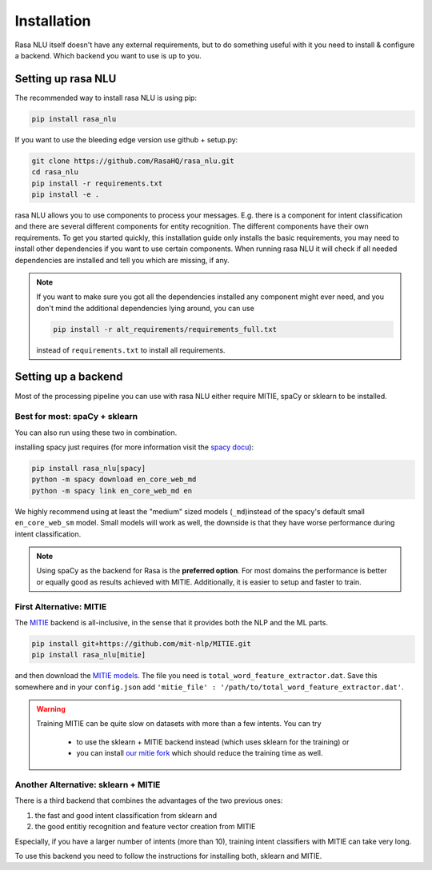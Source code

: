 .. _section_backends:

Installation
============

Rasa NLU itself doesn't have any external requirements,
but to do something useful with it you need to
install & configure a backend. Which backend you want to use is up to you.

Setting up rasa NLU
~~~~~~~~~~~~~~~~~~~
The recommended way to install rasa NLU is using pip:

.. code-block:: bash

    pip install rasa_nlu

If you want to use the bleeding edge version use github + setup.py:

.. code-block:: bash

    git clone https://github.com/RasaHQ/rasa_nlu.git
    cd rasa_nlu
    pip install -r requirements.txt
    pip install -e .

rasa NLU allows you to use components to process your messages.
E.g. there is a component for intent classification and
there are several different components for entity recognition.
The different components have their own requirements. To get
you started quickly, this installation guide only installs
the basic requirements, you may need to install other
dependencies if you want to use certain components. When running
rasa NLU it will check if all needed dependencies are
installed and tell you which are missing, if any.

.. note::

    If you want to make sure you got all the dependencies
    installed any component might ever need, and you
    don't mind the additional dependencies lying around, you can use

    .. code-block:: bash

        pip install -r alt_requirements/requirements_full.txt

    instead of ``requirements.txt`` to install all requirements.

Setting up a backend
~~~~~~~~~~~~~~~~~~~~
Most of the processing pipeline you can use with rasa NLU
either require MITIE, spaCy or sklearn to be installed.

Best for most: spaCy + sklearn
------------------------------

You can also run using these two in combination. 

installing spacy just requires (for more information
visit the `spacy docu <https://spacy.io/docs/usage/>`_):

.. code-block:: bash

    pip install rasa_nlu[spacy]
    python -m spacy download en_core_web_md
    python -m spacy link en_core_web_md en

We highly recommend using at least the "medium" sized models (``_md``)instead of
the spacy's default small ``en_core_web_sm`` model. Small models will
work as well, the downside is that
they have worse performance during intent classification.

.. note::

    Using spaCy as the backend for Rasa is the **preferred option**.
    For most domains the performance is better or equally
    good as results achieved with MITIE. Additionally,
    it is easier to setup and faster to train.

First Alternative: MITIE
-------------------------

The `MITIE <https://github.com/mit-nlp/MITIE>`_ backend is all-inclusive,
in the sense that it provides both the NLP and the ML parts.

.. code-block:: bash

    pip install git+https://github.com/mit-nlp/MITIE.git
    pip install rasa_nlu[mitie]


and then download the `MITIE models <https://github.com/mit-nlp/MITIE/releases/download/v0.4/MITIE-models-v0.2.tar.bz2>`_.
The file you need is ``total_word_feature_extractor.dat``. Save this
somewhere and in your ``config.json`` add
``'mitie_file' : '/path/to/total_word_feature_extractor.dat'``.

.. warning::

    Training MITIE can be quite slow on datasets
    with more than a few intents. You can try
        - to use the sklearn + MITIE backend instead
          (which uses sklearn for the training) or
        - you can install `our mitie fork <https://github.com/tmbo/mitie>`_
          which should reduce the training time as well.

Another Alternative: sklearn + MITIE
------------------------------------
There is a third backend that combines the advantages of the two previous ones:

1. the fast and good intent classification from sklearn and
2. the good entitiy recognition and feature vector creation from MITIE

Especially, if you have a larger number of intents (more than 10),
training intent classifiers with MITIE can take very long.

To use this backend you need to follow the instructions for
installing both, sklearn and MITIE.

